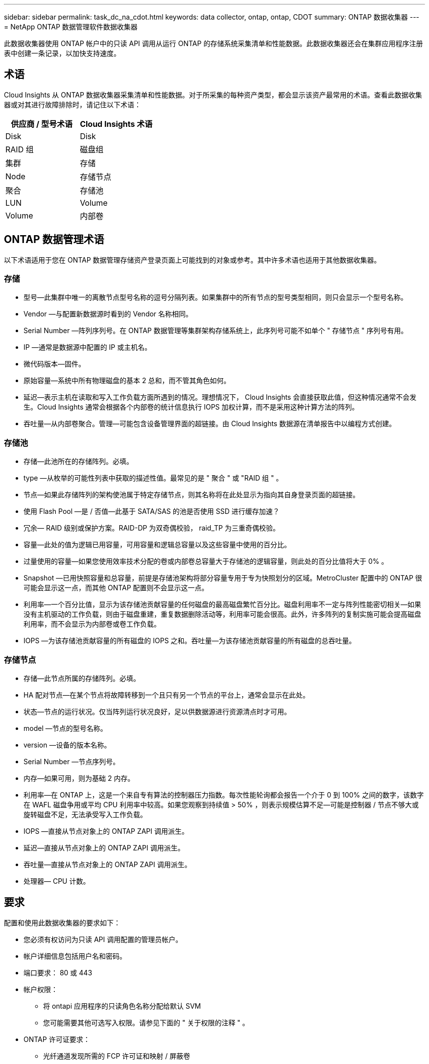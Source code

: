 ---
sidebar: sidebar 
permalink: task_dc_na_cdot.html 
keywords: data collector, ontap, ontap, CDOT 
summary: ONTAP 数据收集器 
---
= NetApp ONTAP 数据管理软件数据收集器


[role="lead"]
此数据收集器使用 ONTAP 帐户中的只读 API 调用从运行 ONTAP 的存储系统采集清单和性能数据。此数据收集器还会在集群应用程序注册表中创建一条记录，以加快支持速度。



== 术语

Cloud Insights 从 ONTAP 数据收集器采集清单和性能数据。对于所采集的每种资产类型，都会显示该资产最常用的术语。查看此数据收集器或对其进行故障排除时，请记住以下术语：

[cols="2*"]
|===
| 供应商 / 型号术语 | Cloud Insights 术语 


| Disk | Disk 


| RAID 组 | 磁盘组 


| 集群 | 存储 


| Node | 存储节点 


| 聚合 | 存储池 


| LUN | Volume 


| Volume | 内部卷 
|===


== ONTAP 数据管理术语

以下术语适用于您在 ONTAP 数据管理存储资产登录页面上可能找到的对象或参考。其中许多术语也适用于其他数据收集器。



=== 存储

* 型号—此集群中唯一的离散节点型号名称的逗号分隔列表。如果集群中的所有节点的型号类型相同，则只会显示一个型号名称。
* Vendor —与配置新数据源时看到的 Vendor 名称相同。
* Serial Number —阵列序列号。在 ONTAP 数据管理等集群架构存储系统上，此序列号可能不如单个 " 存储节点 " 序列号有用。
* IP —通常是数据源中配置的 IP 或主机名。
* 微代码版本—固件。
* 原始容量—系统中所有物理磁盘的基本 2 总和，而不管其角色如何。
* 延迟—表示主机在读取和写入工作负载方面所遇到的情况。理想情况下， Cloud Insights 会直接获取此值，但这种情况通常不会发生。Cloud Insights 通常会根据各个内部卷的统计信息执行 IOPS 加权计算，而不是采用这种计算方法的阵列。
* 吞吐量—从内部卷聚合。管理—可能包含设备管理界面的超链接。由 Cloud Insights 数据源在清单报告中以编程方式创建。




=== 存储池

* 存储—此池所在的存储阵列。必填。
* type —从枚举的可能性列表中获取的描述性值。最常见的是 " 聚合 " 或 "RAID 组 " 。
* 节点—如果此存储阵列的架构使池属于特定存储节点，则其名称将在此处显示为指向其自身登录页面的超链接。
* 使用 Flash Pool —是 / 否值—此基于 SATA/SAS 的池是否使用 SSD 进行缓存加速？
* 冗余— RAID 级别或保护方案。RAID-DP 为双奇偶校验， raid_TP 为三重奇偶校验。
* 容量—此处的值为逻辑已用容量，可用容量和逻辑总容量以及这些容量中使用的百分比。
* 过量使用的容量—如果您使用效率技术分配的卷或内部卷总容量大于存储池的逻辑容量，则此处的百分比值将大于 0% 。
* Snapshot —已用快照容量和总容量，前提是存储池架构将部分容量专用于专为快照划分的区域。MetroCluster 配置中的 ONTAP 很可能会显示这一点，而其他 ONTAP 配置则不会显示这一点。
* 利用率—一个百分比值，显示为该存储池贡献容量的任何磁盘的最高磁盘繁忙百分比。磁盘利用率不一定与阵列性能密切相关—如果没有主机驱动的工作负载，则由于磁盘重建，重复数据删除活动等，利用率可能会很高。此外，许多阵列的复制实施可能会提高磁盘利用率，而不会显示为内部卷或卷工作负载。
* IOPS —为该存储池贡献容量的所有磁盘的 IOPS 之和。吞吐量—为该存储池贡献容量的所有磁盘的总吞吐量。




=== 存储节点

* 存储—此节点所属的存储阵列。必填。
* HA 配对节点—在某个节点将故障转移到一个且只有另一个节点的平台上，通常会显示在此处。
* 状态—节点的运行状况。仅当阵列运行状况良好，足以供数据源进行资源清点时才可用。
* model —节点的型号名称。
* version —设备的版本名称。
* Serial Number —节点序列号。
* 内存—如果可用，则为基础 2 内存。
* 利用率—在 ONTAP 上，这是一个来自专有算法的控制器压力指数。每次性能轮询都会报告一个介于 0 到 100% 之间的数字，该数字在 WAFL 磁盘争用或平均 CPU 利用率中较高。如果您观察到持续值 > 50% ，则表示规模估算不足—可能是控制器 / 节点不够大或旋转磁盘不足，无法承受写入工作负载。
* IOPS —直接从节点对象上的 ONTAP ZAPI 调用派生。
* 延迟—直接从节点对象上的 ONTAP ZAPI 调用派生。
* 吞吐量—直接从节点对象上的 ONTAP ZAPI 调用派生。
* 处理器— CPU 计数。




== 要求

配置和使用此数据收集器的要求如下：

* 您必须有权访问为只读 API 调用配置的管理员帐户。
* 帐户详细信息包括用户名和密码。
* 端口要求： 80 或 443
* 帐户权限：
+
** 将 ontapi 应用程序的只读角色名称分配给默认 SVM
** 您可能需要其他可选写入权限。请参见下面的 " 关于权限的注释 " 。


* ONTAP 许可证要求：
+
** 光纤通道发现所需的 FCP 许可证和映射 / 屏蔽卷






== Configuration

[cols="2*"]
|===
| 字段 | Description 


| NetApp 管理 IP | NetApp 集群的 IP 地址或完全限定域名 


| 用户名 | NetApp 集群的用户名 


| Password | NetApp 集群的密码 
|===


== 高级配置

[cols="2*"]
|===
| 字段 | Description 


| 连接类型 | 选择 HTTP （默认端口 80 ）或 HTTPS （默认端口 443 ）。默认值为 HTTPS 


| 覆盖通信端口 | 如果不想使用默认端口，请指定其他端口 


| 清单轮询间隔（分钟） | 默认值为 60 分钟。 


| 用于 HTTPS 的 TLS | 仅在使用 HTTPS 时允许使用 TLS 作为协议 


| 自动查找网络组 | 为导出策略规则启用自动网络组查找 


| 网络组扩展 | 网络组扩展策略。选择 _files_ 或 _shell_ 。默认值为 _shell_ 。 


| HTTP 读取超时秒数 | 默认值为 30 


| 强制响应为 UTF-8 | 强制数据收集器代码将命令行界面中的响应解释为 UTF-8 格式 


| 性能轮询间隔（秒） | 默认值为 900 秒。 


| 高级计数器数据收集 | 启用 ONTAP 集成。选择此选项可在轮询中包含 ONTAP 高级计数器数据。从列表中选择所需的计数器。 
|===


== 有关权限的注释

由于 Cloud Insights 的许多 ONTAP 信息板都依赖于高级 ONTAP 计数器，因此您必须在数据收集器高级配置部分中启用 * 高级计数器数据收集 * 。

您还应确保已启用对 ONTAP API 的写入权限。这通常需要一个集群级别的帐户，并具有必要的权限。

要在集群级别为 Cloud Insights 创建本地帐户，请使用集群管理管理员用户名 / 密码登录到 ONTAP ，然后在 ONTAP 服务器上执行以下命令：

. 使用以下命令创建只读角色。
+
....
security login role create -role ci_readonly -cmddirname DEFAULT -access readonly
security login role create -role ci_readonly -cmddirname security -access readonly
security login role create -role ci_readonly -access all -cmddirname “cluster application-record create”
....
. 使用以下命令创建只读用户。执行 create 命令后，系统将提示您输入此用户的密码。
+
 security login create -username ci_user -application ontapi -authentication-method password -role ci_readonly


如果使用 AD/LDAP 帐户，则命令应为

 security login create -user-or-group-name DOMAIN\aduser/adgroup -application ontapi -authentication-method domain -role ci_readonly
生成的角色和用户登录将如下所示：

....
Role Command/ Access
Vserver Name Directory Query Level
---------- ------------- --------- ------------------ --------
cluster1 ci_readonly DEFAULT read only
cluster1 ci_readonly security readonly
....
....
cluster1::security login> show
Vserver: cluster1
Authentication Acct
UserName    Application   Method      Role Name      Locked
---------   -------      ----------- -------------- --------
ci_user     ontapi      password    ci_readonly   no
....


== 故障排除

如果此数据收集器出现问题，请尝试执行以下操作：



==== 清单

[cols="2*"]
|===
| 问题： | 请尝试以下操作： 


| 接收 401 HTTP 响应或 13003 ZAPI 错误代码， ZAPI 返回 " 权限不足 " 或 " 未授权使用此命令 " | 检查用户名和密码以及用户权限。 


| 集群版本小于 8.1 | 集群支持的最低版本为 8.1 。升级到支持的最低版本。 


| ZAPI 返回 "cluster role is not cluster_mgmt LIF" | AU 需要与集群管理 IP 进行通信。检查 IP 并根据需要更改为其他 IP 


| 错误： " 不支持 7 模式存储器 " | 如果使用此数据收集器发现 7 模式存储器，则可能会发生这种情况。请将 IP 更改为指向 cdot 集群。 


| 重试后， ZAPI 命令失败 | AU 与集群通信出现问题。检查网络，端口号和 IP 地址。用户还应尝试从 AU 计算机的命令行运行命令。 


| AU 无法通过 HTTP 连接到 ZAPI | 检查 ZAPI 端口是否接受纯文本。如果 AU 尝试向 SSL 套接字发送纯文本，则通信将失败。 


| 通信失败，并出现 SSLException | AU 正在尝试向存储器上的纯文本端口发送 SSL 。检查 ZAPI 端口是接受 SSL 还是使用其他端口。 


| 其他连接错误： ZAPI 响应的错误代码为 13001 ， " 数据库未打开 " ZAPI 错误代码为 60 ，响应包含 "API 未按时完成 " ZAPI 响应包含 "initialize_session （） ReturnD NULL environment " ZAPI 错误代码为 14007 ，响应包含 "Node is not healthy" | 检查网络，端口号和 IP 地址。用户还应尝试从 AU 计算机的命令行运行命令。 
|===


==== 性能

[cols="2*"]
|===
| 问题： | 请尝试以下操作： 


| " 无法从 ZAPI 收集性能 " 错误 | 这通常是因为性能统计未运行。在每个节点上尝试以下命令： >_system node systemshell -node * -command "spmctl -h cmd – stop ； spmctl -h cmd – exec 
|===
可以从找到追加信息 link:concept_requesting_support.html["支持"] 页面或中的 link:https://docs.netapp.com/us-en/cloudinsights/CloudInsightsDataCollectorSupportMatrix.pdf["数据收集器支持列表"]。
